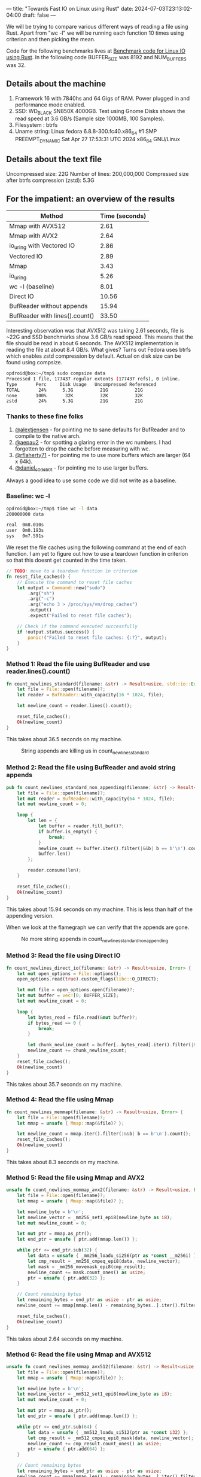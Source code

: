 ---
title: "Towards Fast IO on Linux using Rust"
date: 2024-07-03T23:13:02-04:00
draft: false
---

We will be trying to compare various different ways of reading a file using Rust.
Apart from "wc -l" we will be running each function 10 times using criterion and then picking the mean.

Code for the following benchmarks lives at
[[https://github.com/deepankarsharma/shatranj/blob/main/benches/bench.rs][Benchmark code for Linux IO using Rust]].
In the following code BUFFER_SIZE was 8192 and NUM_BUFFERS was 32.

** Details about the machine
1. Framework 16 with 7840hs and 64 Gigs of RAM. Power plugged in and performance mode enabled.
2. SSD: WD_BLACK SN850X 4000GB. Test using Gnome Disks shows the read speed at 3.6 GB/s (Sample size 1000MB, 100 Samples).
3. Filesystem : btrfs
4. Uname string: Linux fedora 6.8.8-300.fc40.x86_64 #1 SMP PREEMPT_DYNAMIC Sat Apr 27 17:53:31 UTC 2024 x86_64 GNU/Linux


** Details about the text file
Uncompressed size: 22G
Number of lines: 200,000,000
Compressed size after btrfs compression (zstd): 5.3G


** For the impatient: an overview of the results
#+CAPTION: Benchmark results
#+BEGIN_TABLE
| Method                          | Time (seconds) |
|---------------------------------+----------------|
| Mmap with AVX512                | 2.61           |
| Mmap with AVX2                  | 2.64           |
| io_uring with Vectored IO       | 2.86           |
| Vectored IO                     | 2.89           |
| Mmap                            | 3.43           |
| io_uring                        | 5.26           |
| wc -l (baseline)                | 8.01           |
| Direct IO                       | 10.56          |
| BufReader without appends       | 15.94          |
| BufReader with lines().count()  | 33.50          |
#+END_TABLE

Interesting observation was that AVX512 was taking 2.61 seconds, file is ~22G and SSD benchmarks show 3.6 GB/s read speed. This means that the file should be read in about 6 seconds. The AVX512 implementation is reading the file at about 8.4 GB/s. What gives? Turns out Fedora uses btrfs which enables zstd compression by default. Actual on disk size can be found using compsize.

#+BEGIN_SRC bash
opdroid@box:~/tmp$ sudo compsize data 
Processed 1 file, 177437 regular extents (177437 refs), 0 inline.
Type       Perc     Disk Usage   Uncompressed Referenced  
TOTAL       24%      5.3G          21G          21G       
none       100%       32K          32K          32K       
zstd        24%      5.3G          21G          21G 
#+END_SRC

*** Thanks to these fine folks
1. [[https://twitter.com/alextjensen/status/1787939676977860809][@alextjensen]] - for pointing me to sane defaults for BufReader and to compile to the native arch.
2. [[https://twitter.com/aepau2/status/1787947525799841990][@aepau2]] - for spotting a glaring error in the wc numbers. I had forgotten to drop the cache before measuring with wc. 
3. [[https://twitter.com/rflaherty71/status/1787941794560278619][@rflaherty71]] - for pointing me to use more buffers which are larger (64 x 64k). 
4. [[https://twitter.com/daniel_c0deb0t/status/1787927328330567962][@daniel_c0deb0t]] - for pointing me to use larger buffers.

Always a good idea to use some code we did not write as a baseline.
*** Baseline: wc -l
#+BEGIN_SRC bash
  opdroid@box:~/tmp$ time wc -l data
  200000000 data

  real	0m8.010s
  user	0m0.193s
  sys	0m7.591s
#+END_SRC

We reset the file caches using the following command at the end of each function. I am yet to figure out how to use a teardown function in criterion so that this doesnt get counted in the time taken.

#+BEGIN_SRC rust
// TODO: move to a teardown function in criterion
fn reset_file_caches() {
    // Execute the command to reset file caches
    let output = Command::new("sudo")
        .arg("sh")
        .arg("-c")
        .arg("echo 3 > /proc/sys/vm/drop_caches")
        .output()
        .expect("Failed to reset file caches");

    // Check if the command executed successfully
    if !output.status.success() {
        panic!("Failed to reset file caches: {:?}", output);
    }
}
#+END_SRC


*** Method 1: Read the file using BufReader and use reader.lines().count()
#+BEGIN_SRC rust
fn count_newlines_standard(filename: &str) -> Result<usize, std::io::Error> {
    let file = File::open(filename)?;
    let reader = BufReader::with_capacity(16 * 1024, file);

    let newline_count = reader.lines().count();

    reset_file_caches();
    Ok(newline_count)
}
#+END_SRC

This takes about 36.5 seconds on my machine.


#+CAPTION: String appends are killing us in count_newlines_standard
#+NAME:   fig:flamegraph_count_newlines_standard
[[/images/flamegraph_count_newlines_standard.png]]


*** Method 2: Read the file using BufReader and avoid string appends
#+BEGIN_SRC rust
pub fn count_newlines_standard_non_appending(filename: &str) -> Result<usize, std::io::Error> {
    let file = File::open(filename)?;
    let mut reader = BufReader::with_capacity(64 * 1024, file);
    let mut newline_count = 0;

    loop {
        let len = {
            let buffer = reader.fill_buf()?;
            if buffer.is_empty() {
                break;
            }
            newline_count += buffer.iter().filter(|&&b| b == b'\n').count();
            buffer.len()
        };

        reader.consume(len);
    }

    reset_file_caches();
    Ok(newline_count)
}
#+END_SRC

This takes about 15.94 seconds on my machine. This is less than half of the appending version.

When we look at the flamegraph we can verify that the appends are gone.
#+CAPTION: No more string appends in count_newlines_standard_non_appending
#+NAME:   fig:flamegraph_count_newlines_standard_non_appending
[[/images/flamegraph_count_newlines_standard_non_appending.svg]]


*** Method 3: Read the file using Direct IO
#+BEGIN_SRC rust
fn count_newlines_direct_io(filename: &str) -> Result<usize, Error> {
    let mut open_options = File::options();
    open_options.read(true).custom_flags(libc::O_DIRECT);

    let mut file = open_options.open(filename)?;
    let mut buffer = vec![0; BUFFER_SIZE];
    let mut newline_count = 0;

    loop {
        let bytes_read = file.read(&mut buffer)?;
        if bytes_read == 0 {
            break;
        }

        let chunk_newline_count = buffer[..bytes_read].iter().filter(|&&b| b == b'\n').count();
        newline_count += chunk_newline_count;
    }
    reset_file_caches();
    Ok(newline_count)
}
#+END_SRC

This takes about 35.7 seconds on my machine.


*** Method 4: Read the file using Mmap

#+BEGIN_SRC rust
fn count_newlines_memmap(filename: &str) -> Result<usize, Error> {
    let file = File::open(filename)?;
    let mmap = unsafe { Mmap::map(&file)? };

    let newline_count = mmap.iter().filter(|&&b| b == b'\n').count();
    reset_file_caches();
    Ok(newline_count)
}
    
#+END_SRC

This takes about 8.3 seconds on my machine.

*** Method 5: Read the file using Mmap and AVX2

#+BEGIN_SRC rust
unsafe fn count_newlines_memmap_avx2(filename: &str) -> Result<usize, Error> {
    let file = File::open(filename)?;
    let mmap = unsafe { Mmap::map(&file)? };

    let newline_byte = b'\n';
    let newline_vector = _mm256_set1_epi8(newline_byte as i8);
    let mut newline_count = 0;

    let mut ptr = mmap.as_ptr();
    let end_ptr = unsafe { ptr.add(mmap.len()) };

    while ptr <= end_ptr.sub(32) {
        let data = unsafe { _mm256_loadu_si256(ptr as *const __m256i) };
        let cmp_result = _mm256_cmpeq_epi8(data, newline_vector);
        let mask = _mm256_movemask_epi8(cmp_result);
        newline_count += mask.count_ones() as usize;
        ptr = unsafe { ptr.add(32) };
    }

    // Count remaining bytes
    let remaining_bytes = end_ptr as usize - ptr as usize;
    newline_count += mmap[mmap.len() - remaining_bytes..].iter().filter(|&&b| b == newline_byte).count();

    reset_file_caches();
    Ok(newline_count)
}
    
#+END_SRC

This takes about 2.64 seconds on my machine.

*** Method 6: Read the file using Mmap and AVX512

#+BEGIN_SRC rust
unsafe fn count_newlines_memmap_avx512(filename: &str) -> Result<usize, Error> {
    let file = File::open(filename)?;
    let mmap = unsafe { Mmap::map(&file)? };

    let newline_byte = b'\n';
    let newline_vector = _mm512_set1_epi8(newline_byte as i8);
    let mut newline_count = 0;

    let mut ptr = mmap.as_ptr();
    let end_ptr = unsafe { ptr.add(mmap.len()) };

    while ptr <= end_ptr.sub(64) {
        let data = unsafe { _mm512_loadu_si512(ptr as *const i32) };
        let cmp_result = _mm512_cmpeq_epi8_mask(data, newline_vector);
        newline_count += cmp_result.count_ones() as usize;
        ptr = unsafe { ptr.add(64) };
    }

    // Count remaining bytes
    let remaining_bytes = end_ptr as usize - ptr as usize;
    newline_count += mmap[mmap.len() - remaining_bytes..].iter().filter(|&&b| b == newline_byte).count();

    reset_file_caches();
    Ok(newline_count)
}
    
#+END_SRC

This takes about 2.61 seconds on my machine.


*** Method 7: Read the file using Vectored IO
#+BEGIN_SRC rust
fn count_newlines_vectored_io(path: &str) -> Result<usize, Error>  {
    let mut file = File::open(path)?;

    let mut buffers_: Vec<_> = (0..16).map(|_| vec![0; BUFFER_SIZE]).collect();
    let mut buffers: Vec<_> = buffers_.iter_mut().map(|buf| io::IoSliceMut::new(buf)).collect();

    let mut newline_count = 0;

    loop {
        let bytes_read = file.read_vectored(&mut buffers)?;
        if bytes_read == 0 {
            break;
        }

        // Calculate how many buffers were filled
        let filled_buffers = bytes_read / BUFFER_SIZE;

        // Process the fully filled buffers
        for buf in &buffers[..filled_buffers] {
            newline_count += buf.iter().filter(|&&b| b == b'\n').count();
        }

        // Handle the potentially partially filled last buffer
        if filled_buffers < buffers.len() {
            let last_buffer = &buffers[filled_buffers];
            let end = bytes_read % BUFFER_SIZE;
            newline_count += last_buffer[..end].iter().filter(|&&b| b == b'\n').count();
        }
    }
    Ok(newline_count)
}
#+END_SRC

This takes about 7.7 seconds on my machine.

*** Method 8: Read the file using io_uring
#+BEGIN_SRC rust
fn count_lines_io_uring(path: &str) -> io::Result<usize> {
    let file = File::open(path)?;
    let fd = file.as_raw_fd();

    let mut ring = IoUring::new(8)?;
    let mut line_count = 0;
    let mut offset = 0;

    let mut buf = vec![0; 4096];
    let mut read_size = buf.len();

    loop {
        let mut sqe = opcode::Read::new(types::Fd(fd), buf.as_mut_ptr(), read_size as _)
            .offset(offset as _)
            .build()
            .user_data(line_count as _);

        unsafe {
            ring.submission()
                .push(&mut sqe)
                .expect("submission queue is full");
        }

        ring.submit_and_wait(1)?;

        let cqe = ring.completion().next().expect("completion queue is empty");

        let bytes_read = cqe.result() as usize;
        line_count = cqe.user_data() as usize;

        if bytes_read == 0 {
            break;
        }

        let data = &buf[..bytes_read];
        line_count += data.iter().filter(|&&b| b == b'\n').count();

        offset += bytes_read as u64;
        read_size = (buf.len() - (offset as usize % buf.len())) as usize;
    }
    Ok(line_count)
}
#+END_SRC

This takes about 10.5 seconds on my machine.

*** Method 9: Read the file using io_uring with vectored IO
#+BEGIN_SRC rust
fn count_lines_io_uring_vectored(path: &str) -> io::Result<usize> {
    let file = File::open(path)?;
    let fd = file.as_raw_fd();

    let mut ring = IoUring::new(NUM_BUFFERS as u32)?;
    let mut line_count = 0;
    let mut offset = 0;

    let mut buffers = vec![vec![0; 8192]; NUM_BUFFERS];
    let mut iovecs: Vec<iovec> = buffers
        .iter_mut()
        .map(|buf| iovec {
            iov_base: buf.as_mut_ptr() as *mut _,
            iov_len: buf.len(),
        })
        .collect();

    loop {
        let mut sqe = opcode::Readv::new(types::Fd(fd), iovecs.as_mut_ptr(), iovecs.len() as _)
            .offset(offset as _)
            .build()
            .user_data(0);

        unsafe {
            ring.submission()
                .push(&mut sqe)
                .expect("submission queue is full");
        }

        ring.submit_and_wait(1)?;

        let cqe = ring.completion().next().expect("completion queue is empty");
        let bytes_read = cqe.result() as usize;

        if bytes_read == 0 {
            break;
        }

        let mut buffer_line_count = 0;
        let mut remaining_bytes = bytes_read;
        for buf in &buffers[..iovecs.len()] {
            let buf_size = buf.len();
            let data_size = remaining_bytes.min(buf_size);
            let data = &buf[..data_size];
            buffer_line_count += data.iter().filter(|&&b| b == b'\n').count();
            remaining_bytes -= data_size;
            if remaining_bytes == 0 {
                break;
            }
        }
        line_count += buffer_line_count;

        offset += bytes_read as u64;
    }

    Ok(line_count)
}
#+END_SRC



This takes about 7.6 seconds on my machine.
